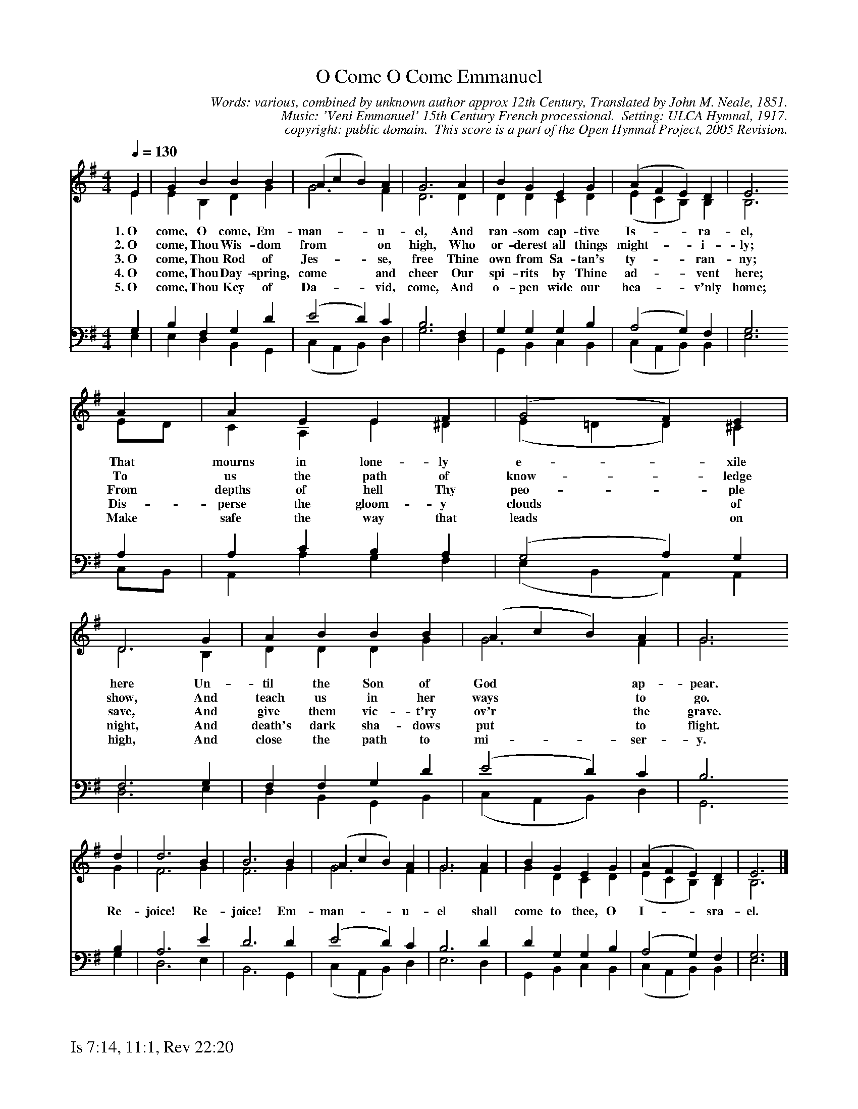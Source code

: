 %%%%%%%%%%%%%%%%%%%%%%%%%%%%%%%%%%%%
% 
% This file is a part of the Open Hymnal Project to create a free, 
% public domain, downloadable database of Christian hymns, spiritual 
% songs, and prelude/postlude music.  This music is to be distributed 
% as complete scores (words and music), using all accompaniment parts, 
% in formats that are easily accessible on most computer OS's and which
% can be freely modified by anyone.  The current format of choice is the 
% "ABC Plus" format, favored by folk music distributors on the internet.
% All scores will also be converted into pdf, MIDI, and mp3 formats.
% Some advanced features of ABC Plus are used, and for accurate 
% translation to a printed score, please consider using "abcm2ps" 
% version 4.10 or later.  I am doing my best to create a final product
% that is "Hymnal-quality", and could feasibly be used as the basis for
% a printed church hymnal.
%
% The maintainer of the Open Hymnal Project is Brian J. Dumont
% (bdumont at ameritech dot net).  I have gone through serious efforts 
% to make sure that no copyrighted material makes it into this database.
% If I am in error, please inform me as soon as possible.
%
% This entire effort has used only free software, and I am indebted to 
% the efforts of many other individuals, including the authors of
% the various ABC and ABC Plus software, the authors of "noteedit"
% where the initial layouts are done, and the maintainers of the 
% "CyberHymnal" on the web from where most of the lyrics come.
% Undoubtedly, I am also indebted to all of the great Christians who 
% wrote these hymns.
%
% This database comes with no guarantees whatsoever.
%
% I would love to get email from anyone who uses the Open Hymnal, and
% I will take requests for hymns to add.  My decision of whether to 
% add a hymn will be based on these criteria (in the following order):
% 1) It must be in the public domain
% 2) It must be a Christian piece
% 3) Whether I have access to a printed copy of the music (surprisingly,
%    a MIDI file is usually a terrible source)
% 4) Whether I like the hymn :)
%
% If you would like to contribute to the Open Hymnal Project, please 
% send an email to me, I would love the help!  PLEASE EMAIL ME IF YOU 
% FIND ANY MISTAKES, no matter how small.  I want to ensure that every 
% slur, stem, hyphenation, and punctuation mark is correct; and I'm sure 
% that there must be mistakes right now.
%
% Open Hymnal Project, 2005 Edition
%
%%%%%%%%%%%%%%%%%%%%%%%%%%%%%%%%%%%%

% PAGE LAYOUT
%
%%pagewidth	21.6000cm
%%pageheight	27.9000cm
%%scale		0.700000
%%staffsep	1.60000cm
%%exprabove	false
%%measurebox	false
%%footer "Is 7:14, 11:1, Rev 22:20		"
%

X: 1
T: O Come O Come Emmanuel
C: Words: various, combined by unknown author approx 12th Century, Translated by John M. Neale, 1851. 
C: Music: 'Veni Emmanuel' 15th Century French processional.  Setting: ULCA Hymnal, 1917.
C: copyright: public domain.  This score is a part of the Open Hymnal Project, 2005 Revision.
S: Music source: ULCA Hymnal, 1917 Hymn 1.
M: 4/4 % time signature
L: 1/4 % default length
%%staves (S1V1 S1V2) | (S2V1 S2V2) 
V: S1V1 clef=treble 
V: S1V2 
V: S2V1 clef=bass 
V: S2V2 
K: G % key signature
%
%%MIDI program 1 0 % Piano 1
%%MIDI program 2 0 % Piano 1
%%MIDI program 3 0 % Piano 1
%%MIDI program 4 0 % Piano 1
%
% 1
[V: S1V1] [Q:1/4=130] E | G B B B | (A c B) A | G3 A | B G E G | (A F E) D | E3
w: 1.~O come, O come, Em- man- * * u- el, And ran- som cap- tive Is- * * ra- el, 
w: 2.~O come, Thou Wis- dom from * * on high, Who or- derest all things might- * * i- ly; 
w: 3.~O come, Thou Rod of Jes- * * se, free Thine own from Sa- tan's ty- * * ran- ny; 
w: 4.~O come, Thou Day- spring, come * * and cheer Our spi- rits by Thine ad- * * vent here; 
w: 5.~O come, Thou Key of Da- * * vid, come, And o- pen wide our hea- * * v'nly home; 
[V: S1V2]  E | E B, D G | G3 F | D3 D | D D C D | (E C B,) B, | B,3
[V: S2V1]  G, | B, F, G, D | (E2 D) C | B,3 F, | G, G, G, B, | (A,2 G,) F, | G,3
[V: S2V2]  E, | E, D, B,, G,, | (C, A,, B,,) D, | G,3 D, | G,, B,, C, B,, | (C, A,, B,,) B,, | E,3
% 5
[V: S1V1]  A | A E E F | (G2 F) E | D3 G | A B B B | (A c B) A | G3
w: That mourns in lone- ly e- * xile here Un- til the Son of God * * ap- pear. 
w: To us the path of know- * ledge show, And teach us in her ways * * to go. 
w: From depths of hell Thy peo- * ple save, And give them vic- t'ry ov'r * * the grave. 
w: Dis- perse the gloom- y clouds * of night, And death's dark sha- dows put * * to flight. 
w: Make safe the way that leads * on high, And close the path to mi- * * ser- y. 
[V: S1V2]  E/D/ | C A, E ^D | (E =D D) ^C | D3 B, | D D D G | G3 F | G3
[V: S2V1]  A, | A, C B, A, | (G,2 A,) G, | F,3 G, | F, F, G, D | (E2 D) C | B,3
[V: S2V2]  C,/B,,/ | A,, A, G, F, | (E, B,, A,,) A,, | D,3 E, | D, B,, G,, B,, | (C, A,, B,,) D, | G,,3
% 13
[V: S1V1]  d | d3 B | B3 B | (A c B) A | G3 A | B G E G | (A F E) D | E3 |]
w: Re- joice! Re- joice! Em- man- * * u- el shall come to thee, O I- * * sra- el. 
[V: S1V2]  G | F3 G | F3 G | G3 F | G3 F | G D C D | (E C B,) B, | B,3 |]
[V: S2V1]  B, | A,3 E | D3 D | (E2 D) C | B,3 D | D G, G, B, | (A,2 G,) F, | G,3 |]
[V: S2V2]  G, | D,3 E, | B,,3 G,, | (C, A,, B,,) D, | E,3 D, | G,, B,, C, B,, | (C, A,, B,,) B,, | E,3 |]
% 22

